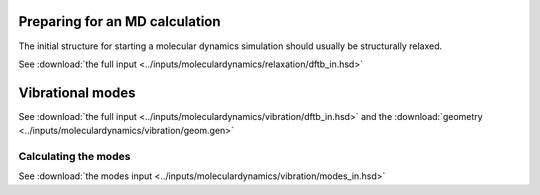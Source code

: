 .. highlight:: none

Preparing for an MD calculation
===============================

The initial structure for starting a molecular dynamics simulation should
usually be structurally relaxed.

See :download:`the full input
<../inputs/moleculardynamics/relaxation/dftb_in.hsd>`

Vibrational modes
=================

See :download:`the full input
<../inputs/moleculardynamics/vibration/dftb_in.hsd>` and the :download:`geometry
<../inputs/moleculardynamics/vibration/geom.gen>`

Calculating the modes
~~~~~~~~~~~~~~~~~~~~~

See :download:`the modes input
<../inputs/moleculardynamics/vibration/modes_in.hsd>`

